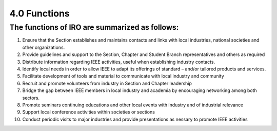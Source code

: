 4.0	Functions
====

The functions of IRO are summarized as follows:
----

1. Ensure that the Section establishes and maintains contacts and links with local industries, national societies and other organizations.
2. Provide guidelines and support to the Section, Chapter and Student Branch representatives and others as required
3. Distribute information regarding IEEE activities, useful when establishing industry contacts. 
4. Identify local needs in order to allow IEEE to adapt its offerings of standard – and/or tailored products and services. 
5. Facilitate development of tools and material to communicate with local industry and community
6. Recruit and promote volunteers from industry in Section and Chapter leadership
7. Bridge the gap between IEEE members in local industry and academia by encouraging networking among both sectors. 
8. Promote seminars continuing educations and other local events with industry and of industrial relevance
9. Support local conference activities within societies or sections
10. Conduct periodic visits to major industries and provide presentations as nessary to promote IEEE activities 


